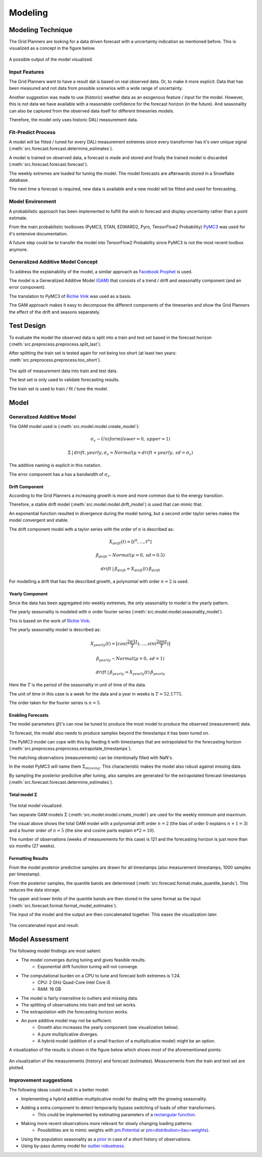 Modeling
========


Modeling Technique
------------------

The Grid Planners are looking for a data driven forecast with a uncertainty indication as mentioned before.
This is visualized as a concept in the figure below.

 .. image:: _static/img/autumn_spring_load.png
    :width: 400px
    :align: center

A possible output of the model visualized.


Input Features
~~~~~~~~~~~~~~

The Grid Planners want to have a result dat is based on real observed data.
Or, to make it more explicit: Data that has been measured and not data from possible scenarios with a wide range of uncertainty.

Another suggestion was made to use (historic) weather data as an exogenous feature / input for the model.
However, this is not data we have available with a reasonable confidence for the forecast horizon (in the future).
And seasonality can also be captured from the observed data itself for different timeseries models.

Therefore, the model only uses historic DALI measurement data.


Fit-Predict Process
~~~~~~~~~~~~~~~~~~~

A model will be fitted / tuned for every DALI measurement extremes since every transformer has it's own unique signal (:meth:`src.forecast.forecast.determine_estimates`).

A model is trained on observed data, a forecast is made and stored and finally the trained model is discarded (:meth:`src.forecast.forecast.forecast`).

.. image:: _static/img/process_modeling.png
    :height: 250px
    :align: center

The weekly extremes are loaded for tuning the model. The model forecasts are afterwards stored in a Snowflake database.

The next time a forecast is required, new data is available and a new model will be fitted and used for forecasting.


Model Environment
~~~~~~~~~~~~~~~~~

A probabilistic approach has been implemented to fulfill the wish to forecast and display uncertainty rather than a point estimate.

From the main probabilistic toolboxes (PyMC3, STAN, EDWARD2, Pyro, TensorFlow2 Probability) `PyMC3 <https://docs.pymc.io/en/stable/>`__ was used for it's extensive documentation.

A future step could be to transfer the model into TensorFlow2 Probability since PyMC3 is not the most recent toolbox anymore.


Generalized Additive Model Concept
~~~~~~~~~~~~~~~~~~~~~~~~~~~~~~~~~~

To address the explainability of the model, a similar approach as `Facebook Prophet <https://facebook.github.io/prophet/>`__ is used.

The model is a Generalized Additive Model `(GAM) <https://en.wikipedia.org/wiki/Generalized_additive_model>`__ that consists of a trend / drift and seasonality component (and an error component).

The translation to PyMC3 of `Richie Vink <https://www.ritchievink.com/blog/2018/10/09/build-facebooks-prophet-in-pymc3-bayesian-time-series-analyis-with-generalized-additive-models/>`__ was used as a basis.

The GAM approach makes it easy to decompose the different components of the timeseries and show the Grid Planners the effect of the drift and seasons separately.


Test Design
-----------

To evaluate the model the observed data is split into a train and test set based in the forecast horizon (:meth:`src.preprocess.preprocess.split_last`).

After splitting the train set is tested again for not being too short (at least two years: :meth:`src.preprocess.preprocess.too_short`).

 .. image:: _static/img/train_test.png
    :width: 600px
    :align: center

The split of measurement data into train and test data.

The test set is only used to validate forecasting results.

The train set is used to train / fit / tune the model.


Model
-----

Generalized Additive Model
~~~~~~~~~~~~~~~~~~~~~~~~~~

The GAM model used is (:meth:`src.model.model.create_model`):

.. math::
   \sigma_\epsilon \sim Uniform(lower=0, \:upper=1)

.. math::
   \Sigma\:|\:drift, yearly, \sigma_\epsilon = Normal(\mu=drift + yearly, \:sd=\sigma_\epsilon)

The additive naming is explicit in this notation.

The error component has a has a bandwidth of :math:`\sigma_\epsilon`.


Drift Component
^^^^^^^^^^^^^^^

According to the Grid Planners a increasing growth is more and more common due to the energy transition.

Therefore, a stable drift model (:meth:`src.model.model.drift_model`) is used that can mimic that.

An exponential function resulted in divergence during the model tuning, but a second order taylor series makes the model convergent and stable.

The drift component model with a taylor series with the order of :math:`n` is described as:

.. math::
   X_{drift}(t) = [t^0, ...,  t^n]

.. math::
   \beta_{drift} \sim Normal(\mu=0, \:sd=0.5)

.. math::
   drift\:|\:\beta_{drift} = X_{drift}(t)\:\beta_{drift}

For modelling a drift that has the described growth, a polynomial with order :math:`n=2` is used.


Yearly Component
^^^^^^^^^^^^^^^^

Since the data has been aggregated into weekly extremes, the only seasonality to model is the yearly pattern.

The yearly seasonality is modeled with :math:`n` order fourier series (:meth:`src.model.model.seasonality_model`).

This is based on the work of `Richie Vink <https://www.ritchievink.com/blog/2018/10/09/build-facebooks-prophet-in-pymc3-bayesian-time-series-analyis-with-generalized-additive-models/>`__.

The yearly seasonality model is described as:

.. math::
   X_{yearly}(t) = [cos(\frac{2 \pi 1 t}{T}), ..., sin(\frac{2 \pi n t}{T})]

.. math::
   \beta_{yearly} \sim Normal(\mu=0, \:sd=1)

.. math::
   drift\:|\:\beta_{yearly} = X_{yearly}(t)\:\beta_{yearly}

Here the :math:`T` is the period of the seasonality in unit of time of the data.

The unit of time in this case is a week for the data and a year in weeks is :math:`T=52.1775`.

The order taken for the fourier series is :math:`n=5`.


Enabling Forecasts
^^^^^^^^^^^^^^^^^^

The model parameters (:math:`\beta`)'s can now be tuned to produce the most model to produce the observed (measurement) data.

To forecast, the model also needs to produce samples beyond the timestamps it has been tuned on.

The PyMC3 model can cope with this by feeding it with timestamps that are extrapolated for the forecasting horizon (:meth:`src.preprocess.preprocess.extrapolate_timestamps`).

The matching observations (measurements) can be intentionally filled with NaN's.

In the model PyMC3 will name them :math:`\Sigma_{missing}`.
This characteristic makes the model also robust against missing data.

By sampling the posterior predictive after tuning, also samples are generated for the extrapolated forecast timestamps (:meth:`src.forecast.forecast.determine_estimates`).


Total model Σ
^^^^^^^^^^^^^

 .. image:: _static/img/graph_model.png
    :width: 600px
    :align: center

The total model visualized.

Two separate GAM models :math:`\Sigma` (:meth:`src.model.model.create_model`) are used for the weekly minimum and maximum.

The visual above shows the total GAM model with a polynomial drift order :math:`n=2` (the bias of order 0 explains :math:`n+1=3`) and a fourier order of :math:`n=5` (the sine and cosine parts explain :math:`n*2=10`).

The number of observations (weeks of measurements for this case) is 121 and the forecasting horizon is just more than six months (27 weeks).


Formatting Results
^^^^^^^^^^^^^^^^^^

From the model posterior predictive samples are drawn for all timestamps (also measurement timestamps, 1000 samples per timestamp).

From the posterior samples, the quantile bands are determined (:meth:`src.forecast.format.make_quantile_bands`).
This reduces the data storage.

The upper and lower limits of the quantile bands are then stored in the same format as the input (:meth:`src.forecast.format.format_model_estimates`).

The input of the model and the output are then concatenated together.
This eases the visualization later.

 .. image:: _static/img/data_stored.png
    :width: 800px
    :align: center

The concatenated input and result.


Model Assessment
----------------

The following model findings are most salient:

* The model converges during tuning and gives feasible results.
    * Exponential drift function tuning will not converge.
* The computational burden on a CPU to tune and forecast both extremes is 1:24.
    * CPU: 2 GHz Quad-Core Intel Core i5
    * RAM: 16 GB
* The model is fairly insensitive to outliers and missing data.
* The splitting of observations into train and test set works.
* The extrapolation with the forecasting horizon works.
* An pure additive model may not be sufficient.
    * Growth also increases the yearly component (see visualization below).
    * A pure multiplicative diverges.
    * A hybrid model (addition of a small fraction of a multiplicative model) might be an option.

A visualization of the results is shown in the figure below which shows most of the aforementioned points:

 .. image:: _static/img/additive_model.png
    :width: 800px
    :align: center

An visualization of the measurements (history) and forecast (estimates).
Measurements from the train and test set are plotted.


Improvement suggestions
~~~~~~~~~~~~~~~~~~~~~~~

The following ideas could result in a better model:

* Implementing a hybrid additive-multiplicative model for dealing with the growing seasonality.
* Adding a extra component to detect temporarily bypass switching of loads of other transformers.
    * This could be implemented by estimating parameters of a `rectangular function <https://en.wikipedia.org/wiki/Rectangular_function>`__.
* Making more recent observations more relevant for slowly changing loading patterns.
    * Possibilities are to mimic weights with `pm.Potential <https://discourse.pymc.io/t/how-to-run-logistic-regression-with-weighted-samples/5689>`__ or `pm<distribution>(tau=weights) <https://discourse.pymc.io/t/pm-sample-posterior-predictive-not-working-with-weights/5698/11>`__.
* Using the population seasonality as a `prior <https://minimizeregret.com/post/2019/04/16/modeling-short-time-series-with-prior-knowledge/>`__ in case of a short history of observations.
* Using by-pass dummy model for `outlier robustness <https://docs.pymc.io/en/stable/pymc-examples/examples/generalized_linear_models/GLM-robust-with-outlier-detection.html>`__.
